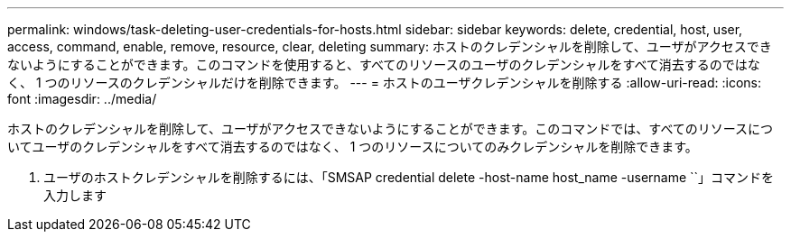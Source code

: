 ---
permalink: windows/task-deleting-user-credentials-for-hosts.html 
sidebar: sidebar 
keywords: delete, credential, host, user, access, command, enable, remove, resource, clear, deleting 
summary: ホストのクレデンシャルを削除して、ユーザがアクセスできないようにすることができます。このコマンドを使用すると、すべてのリソースのユーザのクレデンシャルをすべて消去するのではなく、 1 つのリソースのクレデンシャルだけを削除できます。 
---
= ホストのユーザクレデンシャルを削除する
:allow-uri-read: 
:icons: font
:imagesdir: ../media/


[role="lead"]
ホストのクレデンシャルを削除して、ユーザがアクセスできないようにすることができます。このコマンドでは、すべてのリソースについてユーザのクレデンシャルをすべて消去するのではなく、 1 つのリソースについてのみクレデンシャルを削除できます。

. ユーザのホストクレデンシャルを削除するには、「SMSAP credential delete -host-name host_name -username ``」コマンドを入力します


